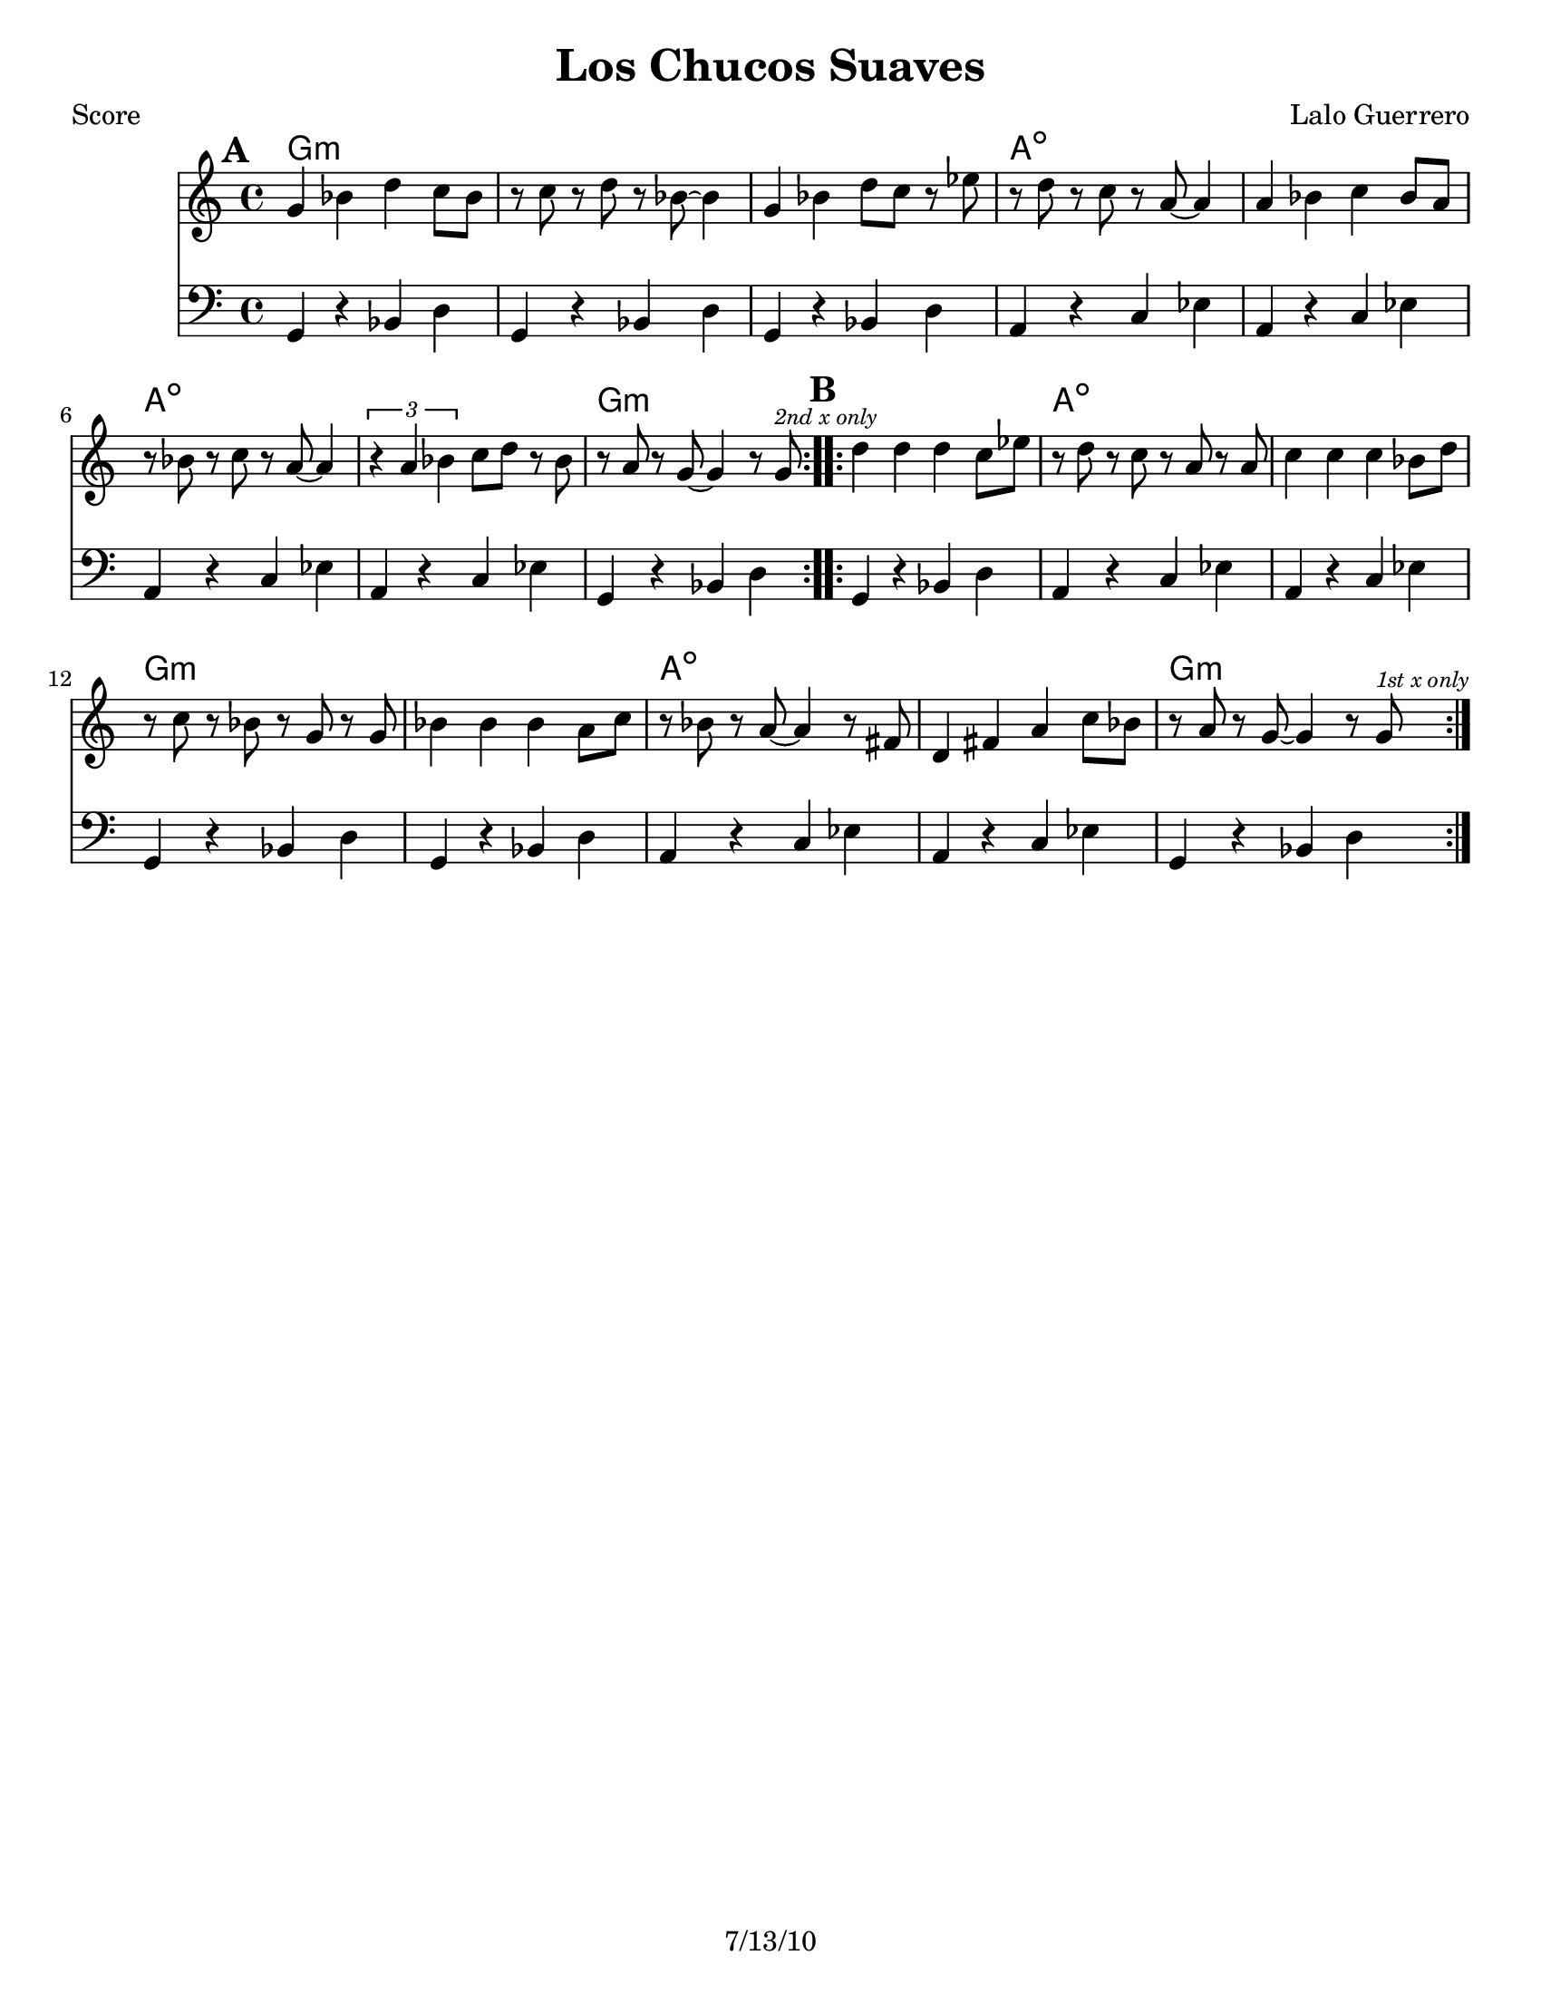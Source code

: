 \version "2.12.3"

\header {
	title = "Los Chucos Suaves"
	composer = "Lalo Guerrero"
	tagline = "7/13/10" %date of latest edits
	copyright = \markup {\bold ""} %form
	}

%place a mark at bottom right
markdownright = { \once \override Score.RehearsalMark #'break-visibility = #begin-of-line-invisible \once \override Score.RehearsalMark #'self-alignment-X = #RIGHT \once \override Score.RehearsalMark #'direction = #DOWN }


% music pieces
%part: melody
melody = {
	\relative c' {

	\mark \default %A
	\repeat volta 2 {
		g'4 bes d c8 bes | r c r d r bes~ bes4 |
		g bes d8 c r ees | r d r c r a~ a4 |
		a bes c bes8 a | r bes r c r a~ a4 |
		\times 2/3 { r4 a bes } c8 d r bes | 
		r a r g~ g4 r8 g ^\markup { \tiny \italic "2nd x only" } |
	}

	\mark \default %B
	\repeat volta 2 {
		d'4 d d c8 ees | r d r c r a r a |
		c4 c c bes8 d | r c r bes r g r g |
		bes4 bes bes a8 c | r bes r a~ a4 r8 fis |
		d4 fis a c8 bes | r a r g~ g4 r8 g^\markup { \tiny \italic "1st x only" } | 

	}


	}
}

%part: bass
bass = {
	\relative c {
	
	\mark \default %A
	\repeat volta 2 {
		g4 r bes d | g, r bes d | g, r bes d | a r c ees |
		a, r c ees | a, r c ees | a, r c ees | g, r bes d |
	}

	\mark \default %B
	\repeat volta 2 {
		g, r bes d | a r c ees | a, r c ees | g, r bes d | 
		g, r bes d | a r c ees | a, r c ees | g, r bes d | 
	}

	}
}

%part: words
words = \markup { }

%part: changes
changes = \chordmode {

	%A
	g1:m | g:m | g:m | a:dim |
	a:dim | a:dim | a:dim | g:m | 

	g:m | a:dim | a:dim | g:m 
	g:m | a:dim | a:dim | g:m 
}

%layout
#(set-default-paper-size "a5" 'landscape)

%{
\book { 
  \header { poet = "Melody - C" }
    \score {
	<<
%	\new ChordNames { \set chordChanges = ##t \changes }
        \new Staff {
		\melody
	}
	>>
    }
%    \words
}
%}

%{
\book { 
  \header { poet = "Bass - C" }
    \score {
	<<
%	\new ChordNames { \set chordChanges = ##t \changes }
        \new Staff { \clef bass
		\bass
	}
	>>
    }
%    \words
}
%}


\book { \header { poet = "Score" }
  \paper { #(set-paper-size "letter") }
    \score { 
      << 
	\new ChordNames { \set chordChanges = ##t \changes }
	\new Staff { 
		\melody
	}
	\new Staff { \clef bass
		\bass
	}
      >> 
  } 
%    \words
}


%{
\book { \header { poet = "MIDI" }
    \score { 
      << \tempo 4 = 100 
\unfoldRepeats	\new Staff { \set Staff.midiInstrument = #"alto sax"
		\melody
	}
\unfoldRepeats	\new Staff { \set Staff.midiInstrument = #"tuba"
		\bass
	}
      >> 
    \midi { }
  } 
}
%}
